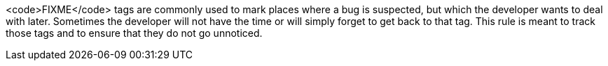 <code>FIXME</code> tags are commonly used to mark places where a bug is suspected, but which the developer wants to deal with later.
Sometimes the developer will not have the time or will simply forget to get back to that tag.
This rule is meant to track those tags and to ensure that they do not go unnoticed.

